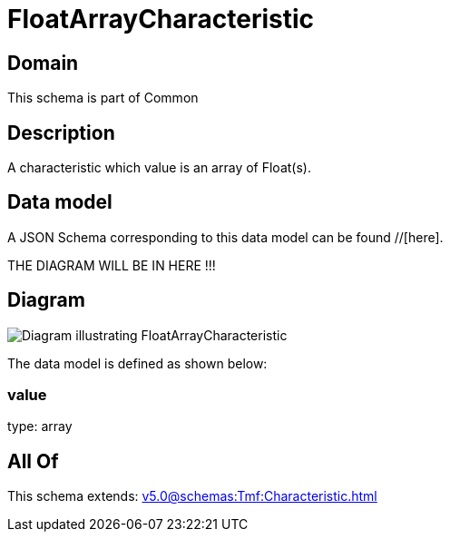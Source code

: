 = FloatArrayCharacteristic

[#domain]
== Domain

This schema is part of Common

[#description]
== Description
A characteristic which value is an array of Float(s).


[#data_model]
== Data model

A JSON Schema corresponding to this data model can be found //[here].

THE DIAGRAM WILL BE IN HERE !!!

[#diagram]
== Diagram
image::Resource_FloatArrayCharacteristic.png[Diagram illustrating FloatArrayCharacteristic]


The data model is defined as shown below:


=== value
type: array


[#all_of]
== All Of

This schema extends: xref:v5.0@schemas:Tmf:Characteristic.adoc[]
